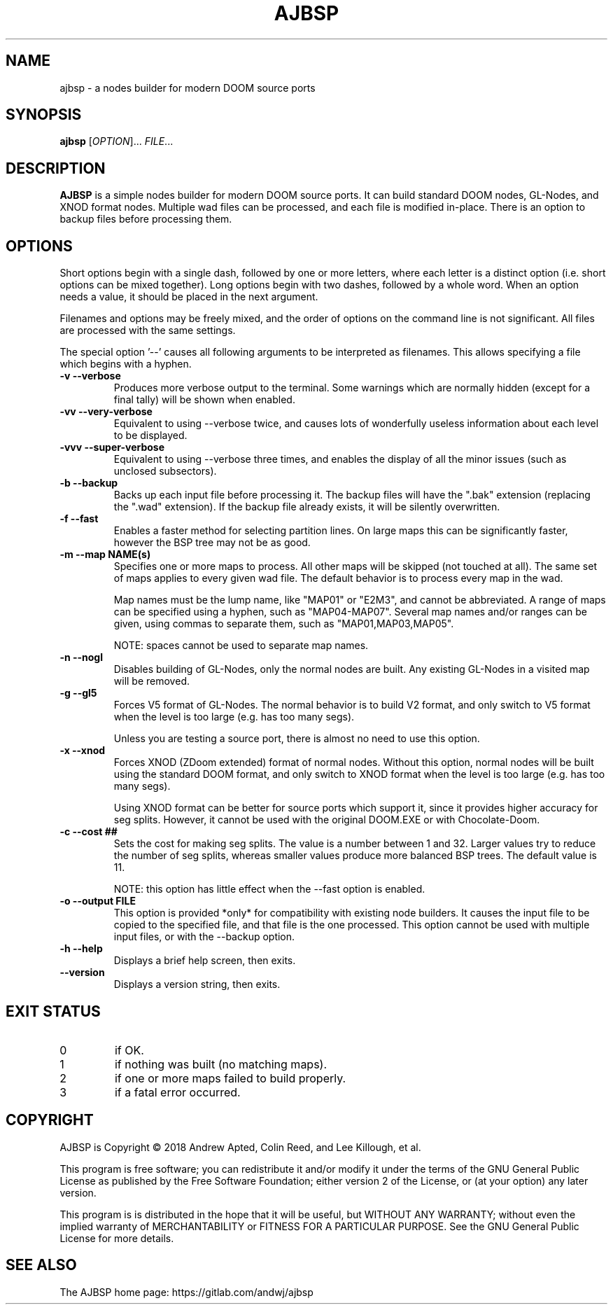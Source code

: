 .TH AJBSP 6 "June 2018"
.SH NAME
ajbsp \- a nodes builder for modern DOOM source ports
.SH SYNOPSIS
.B ajbsp
[\fI\,OPTION\/\fR]... \fI\,FILE\/\fR...
.SH DESCRIPTION
.B AJBSP
is a simple nodes builder for modern DOOM source ports.
It can build standard DOOM nodes, GL-Nodes, and XNOD format nodes.
Multiple wad files can be processed, and each file is modified in-place.
There is an option to backup files before processing them.
.SH OPTIONS
Short options begin with a single dash, followed by one
or more letters, where each letter is a distinct option
(i.e. short options can be mixed together).
Long options begin with two dashes, followed by a whole word.
When an option needs a value, it should be placed in the next
argument.
.PP
Filenames and options may be freely mixed, and the order of
options on the command line is not significant.
All files are processed with the same settings.
.PP
The special option '\-\-' causes all following arguments to be
interpreted as filenames.  This allows specifying a file which
begins with a hyphen.
.TP
.B \-v \-\-verbose
Produces more verbose output to the terminal.
Some warnings which are normally hidden (except
for a final tally) will be shown when enabled.
.TP
.B \-vv \-\-very\-verbose
Equivalent to using \-\-verbose twice, and causes lots of
wonderfully useless information about each level to be displayed.
.TP
.B \-vvv \-\-super\-verbose
Equivalent to using \-\-verbose three times, and enables the
display of all the minor issues (such as unclosed subsectors).
.TP
.B \-b \-\-backup
Backs up each input file before processing it.
The backup files will have the ".bak" extension
(replacing the ".wad" extension).  If the backup
file already exists, it will be silently overwritten.
.TP
.B \-f \-\-fast
Enables a faster method for selecting partition lines.
On large maps this can be significantly faster,
however the BSP tree may not be as good.
.TP
.B \-m \-\-map NAME(s)
Specifies one or more maps to process.
All other maps will be skipped (not touched at all).
The same set of maps applies to every given wad file.
The default behavior is to process every map in the wad.

Map names must be the lump name, like "MAP01" or "E2M3",
and cannot be abbreviated.  A range of maps can be
specified using a hyphen, such as "MAP04-MAP07".
Several map names and/or ranges can be given, using
commas to separate them, such as "MAP01,MAP03,MAP05".

NOTE: spaces cannot be used to separate map names.
.TP
.B \-n \-\-nogl
Disables building of GL-Nodes, only the normal nodes
are built.  Any existing GL-Nodes in a visited map
will be removed.
.TP
.B \-g \-\-gl5
Forces V5 format of GL-Nodes.  The normal behavior
is to build V2 format, and only switch to V5 format
when the level is too large (e.g. has too many segs).

Unless you are testing a source port, there is almost
no need to use this option.
.TP
.B \-x \-\-xnod
Forces XNOD (ZDoom extended) format of normal nodes.
Without this option, normal nodes will be built using
the standard DOOM format, and only switch to XNOD format
when the level is too large (e.g. has too many segs).

Using XNOD format can be better for source ports which
support it, since it provides higher accuracy for seg
splits.  However, it cannot be used with the original
DOOM.EXE or with Chocolate-Doom.
.TP
.B \-c \-\-cost ##
Sets the cost for making seg splits.
The value is a number between 1 and 32.
Larger values try to reduce the number of seg splits,
whereas smaller values produce more balanced BSP trees.
The default value is 11.

NOTE: this option has little effect when the \-\-fast
option is enabled.
.TP
.B \-o \-\-output FILE
This option is provided *only* for compatibility with
existing node builders.  It causes the input file to be
copied to the specified file, and that file is the one
processed.  This option cannot be used with multiple
input files, or with the \-\-backup option.
.TP
.B \-h \-\-help
Displays a brief help screen, then exits.
.TP
.B \-\-version
Displays a version string, then exits.
.SH EXIT STATUS
.TP
0
if OK.
.TP
1
if nothing was built (no matching maps).
.TP
2
if one or more maps failed to build properly.
.TP
3
if a fatal error occurred.
.SH COPYRIGHT
AJBSP is Copyright \(co 2018 Andrew Apted, Colin Reed, and
Lee Killough, et al.
.PP
This program is free software; you can redistribute it and/or modify
it under the terms of the GNU General Public License as published by
the Free Software Foundation; either version 2 of the License, or (at
your option) any later version.
.PP
This program is is distributed in the hope that it
will be useful, but WITHOUT ANY WARRANTY; without even the implied
warranty of MERCHANTABILITY or FITNESS FOR A PARTICULAR PURPOSE.
See the GNU General Public License for more details.
.SH "SEE ALSO"
.PP
The AJBSP home page: https://gitlab.com/andwj/ajbsp
